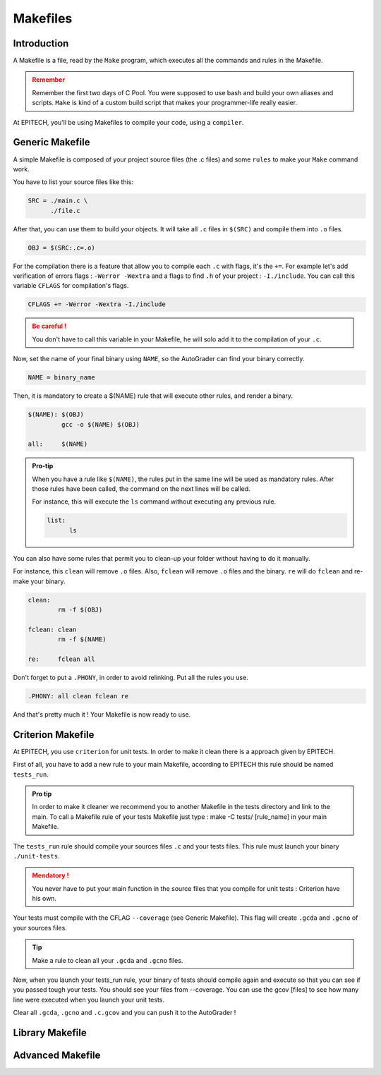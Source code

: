 .. EPITECH 2022 - Technical Documentation documentation master file, created by
   sphinx-quickstart on Tue Nov  7 09:05:01 2017.
   You can adapt this file completely to your liking, but it should at least
   contain the root `toctree` directive.

Makefiles
=========

Introduction
------------

A Makefile is a file, read by the ``Make`` program, which executes all the
commands and rules in the Makefile.

.. admonition:: Remember
   :class: attention

   Remember the first two days of C Pool. You were supposed to use bash and
   build your own aliases and scripts. ``Make`` is kind of a custom build
   script that makes your programmer-life really easier.

At EPITECH, you'll be using Makefiles to compile your code, using a ``compiler``.

Generic Makefile
----------------

A simple Makefile is composed of your project source files (the .c files) and some ``rules`` to make your ``Make`` command work.

You have to list your source files like this:

.. code-block:: none

   SRC = ./main.c \
         ./file.c

After that, you can use them to build your objects. It will take all ``.c``
files in ``$(SRC)`` and compile them into ``.o`` files.

.. code-block:: none

   OBJ = $(SRC:.c=.o)

For the compilation there is a feature that allow you to compile each ``.c`` with flags, it's the ``+=``.
For example let's add verification of errors flags : ``-Werror -Wextra`` and a flags to find ``.h`` of your project : ``-I./include``.
You can call this variable ``CFLAGS`` for compilation's flags.

.. code-block:: none

   CFLAGS += -Werror -Wextra -I./include

.. admonition:: Be careful !
   :class: attention

   You don't have to call this variable in your Makefile, he will solo add it to the compilation of your ``.c``.
 
Now, set the name of your final binary using ``NAME``, so the AutoGrader can
find your binary correctly.

.. code-block:: none

   NAME = binary_name

Then, it is mandatory to create a $(NAME) rule that will execute other rules, and render a binary.

.. code-block:: none

   $(NAME): $(OBJ)
            gcc -o $(NAME) $(OBJ)

   all:     $(NAME)

.. admonition:: Pro-tip
   :class: hint

   When you have a rule like ``$(NAME)``, the rules put in the same line will be used as mandatory rules.
   After those rules have been called, the command on the next lines will be called.

   For instance, this will execute the ``ls`` command without executing any previous rule.

   .. code-block:: none

      list:
            ls

You can also have some rules that permit you to clean-up your folder without
having to do it manually.

For instance, this ``clean`` will remove ``.o`` files.
Also, ``fclean`` will remove ``.o`` files and the binary. ``re`` will do ``fclean`` and re-make your binary.

.. code-block:: none

   clean:
           rm -f $(OBJ)

   fclean: clean
           rm -f $(NAME)

   re:     fclean all

Don't forget to put a ``.PHONY``, in order to avoid relinking. Put all the rules you use.

.. code-block:: none

    .PHONY: all clean fclean re

And that's pretty much it ! Your Makefile is now ready to use.

Criterion Makefile
------------------

At EPITECH, you use ``criterion`` for unit tests. In order to make it clean there is a approach given by EPITECH.

First of all, you have to add a new rule to your main Makefile, according to EPITECH this rule should be named ``tests_run``.

.. admonition:: Pro tip
   :class: hint

   In order to make it cleaner we recommend you to another Makefile in the tests directory and link to the main.
   To call a Makefile rule of your tests Makefile just type : make -C tests/ [rule_name] in your main Makefile.

The ``tests_run`` rule should compile your sources files ``.c`` and your tests files. This rule must launch your binary ``./unit-tests``.

.. admonition:: Mendatory !
   :class: attention

   You never have to put your main function in the source files that you compile for unit tests : Criterion have his own.

Your tests must compile with the CFLAG ``--coverage`` (see Generic Makefile). This flag will create ``.gcda`` and ``.gcno`` of your sources files.

.. admonition:: Tip
   :class: hint

   Make a rule to clean all your ``.gcda`` and ``.gcno`` files.

Now, when you launch your tests_run rule, your binary of tests should compile again and execute so that you can see if you passed tough your tests.
You should see your files from --coverage. You can use the gcov [files] to see how many line were executed when you launch your unit tests.


Clear all ``.gcda``, ``.gcno`` and ``.c.gcov`` and you can push it to the AutoGrader !

Library Makefile
----------------



Advanced Makefile
-----------------
